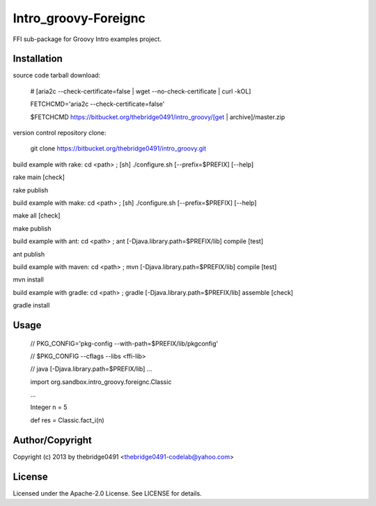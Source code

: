 Intro_groovy-Foreignc
===========================================
.. .rst to .html: rst2html5 foo.rst > foo.html
..                pandoc -s -f rst -t html5 -o foo.html foo.rst

FFI sub-package for Groovy Intro examples project.

Installation
------------
source code tarball download:
    
        # [aria2c --check-certificate=false | wget --no-check-certificate | curl -kOL]
        
        FETCHCMD='aria2c --check-certificate=false'
        
        $FETCHCMD https://bitbucket.org/thebridge0491/intro_groovy/[get | archive]/master.zip

version control repository clone:
        
        git clone https://bitbucket.org/thebridge0491/intro_groovy.git

build example with rake:
cd <path> ; [sh] ./configure.sh [--prefix=$PREFIX] [--help]

rake main [check]

rake publish

build example with make:
cd <path> ; [sh] ./configure.sh [--prefix=$PREFIX] [--help]

make all [check]

make publish

build example with ant:
cd <path> ; ant [-Djava.library.path=$PREFIX/lib] compile [test]

ant publish

build example with maven:
cd <path> ; mvn [-Djava.library.path=$PREFIX/lib] compile [test]

mvn install

build example with gradle:
cd <path> ; gradle [-Djava.library.path=$PREFIX/lib] assemble [check]

gradle install

Usage
-----
        // PKG_CONFIG='pkg-config --with-path=$PREFIX/lib/pkgconfig'
        
        // $PKG_CONFIG --cflags --libs <ffi-lib>
        
        // java [-Djava.library.path=$PREFIX/lib] ...
        
        import org.sandbox.intro_groovy.foreignc.Classic
        
        ...
        
        Integer n = 5
        
        def res = Classic.fact_i(n)

Author/Copyright
----------------
Copyright (c) 2013 by thebridge0491 <thebridge0491-codelab@yahoo.com>

License
-------
Licensed under the Apache-2.0 License. See LICENSE for details.
